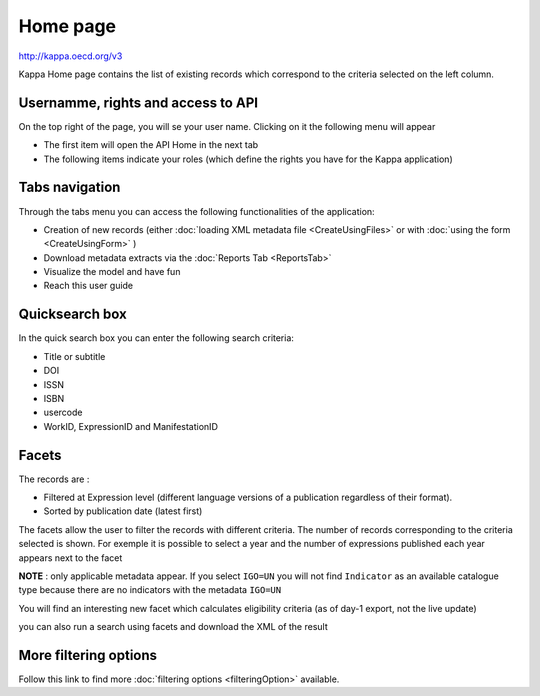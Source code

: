 Home page
==========

http://kappa.oecd.org/v3

Kappa Home page contains the list of existing records which correspond to the criteria selected on the left column.

.. image:: images/1_Home.JPG

Usernamme, rights and access to API
------------------------------------

On the top right of the page, you will se your user name. Clicking on it the following menu will appear

.. image:: images/userMenu.JPG

* The first item will open the API Home in the next tab
* The following items indicate your roles (which define the rights you have for the Kappa application)


Tabs navigation
-----------------

.. image:: images/tabs.JPG

Through the tabs menu you can access the following functionalities of the application:

* Creation of new records (either :doc:`loading XML metadata file <CreateUsingFiles>` or with :doc:`using the form <CreateUsingForm>` )
* Download metadata extracts via the :doc:`Reports Tab <ReportsTab>`
* Visualize the model and have fun
* Reach this user guide


Quicksearch box
----------------

.. image:: images/HomeSearch.JPG

In the quick search box you can enter the following search criteria:

* Title or subtitle
* DOI
* ISSN
* ISBN
* usercode
* WorkID, ExpressionID and ManifestationID



Facets
--------

.. image:: images/facets.JPG

The records are :

* Filtered at Expression level (different language versions of a publication regardless of their format). 
* Sorted by publication date (latest first)


The facets allow the user to filter the records with different criteria. The number of records corresponding to the criteria selected is shown.
For exemple it is possible to select a year and the number of expressions published each year appears next to the facet

.. image:: images/2_Home.JPG

**NOTE** : only applicable metadata appear. If you select ``IGO=UN`` you will not find ``Indicator`` as an available catalogue type because there are no indicators with the metadata ``IGO=UN``

You will find an interesting new facet which calculates eligibility criteria (as of day-1 export, not the live update)

.. image:: images/Eligibility.JPG

you can also run a search using facets and download the XML of the result

.. image:: images/GetResults.JPG


More filtering options
------------------------
Follow this link to find more :doc:`filtering options <filteringOption>` available.